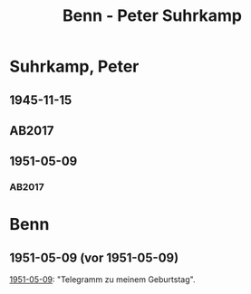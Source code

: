 #+STARTUP: content
#+STARTUP: showall
 #+STARTUP: showeverything
#+TITLE: Benn - Peter Suhrkamp

* Suhrkamp, Peter
:PROPERTIES:
:EMPF:     1
:FROM: Benn
:TO: Suhrkamp, Peter
:GEB: 1891
:TOD: 1959
:END:
** 1945-11-15
   :PROPERTIES:
   :CUSTOM_ID: suh1945-11-15
   :TRAD: DLA/Unseld
   :ORT: [Berlin]
   :END:
** AB2017
   :PROPERTIES:
   :NR:       105
   :S:        114
   :AUSL:     
   :FAKS:     
   :S_KOM:    447-48
   :VORL:     
   :END:
** 1951-05-09
   :PROPERTIES:
   :CUSTOM_ID: suh1951-05-09
   :TRAD: DLA/Unseld
   :ORT: Berlin
   :END:
*** AB2017
    :PROPERTIES:
    :NR:       190
    :S:        238
    :AUSL:     
    :FAKS:     
    :S_KOM:    525-26
    :VORL:     
    :END:

* Benn
:PROPERTIES:
:FROM: Suhrkamp, Peter
:TO: Benn
:END:
** 1951-05-09 (vor 1951-05-09)
[[#suh1951-05-09][1951-05-09]]: "Telegramm zu meinem Geburtstag".
